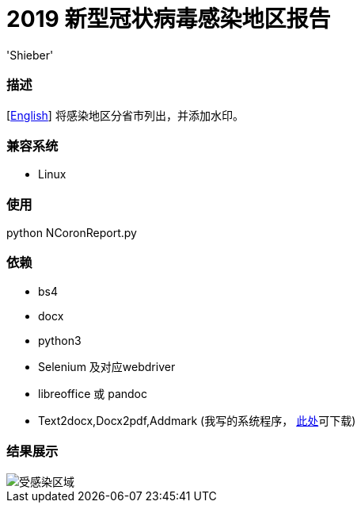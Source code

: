 # 2019 新型冠状病毒感染地区报告
:experimental:
:author: 'Shieber'
:date: '2020.01.26'

### 描述
[link:README.adoc[English]] 将感染地区分省市列出，并添加水印。

### 兼容系统
- Linux

### 使用
python NCoronReport.py

### 依赖
- bs4
- docx
- python3
- Selenium 及对应webdriver
- libreoffice 或 pandoc
- Text2docx,Docx2pdf,Addmark (我写的系统程序， https://gitee.com/QMHTMY/Text2docx2pdf[此处]可下载)

### 结果展示
image::infected.png[受感染区域]
